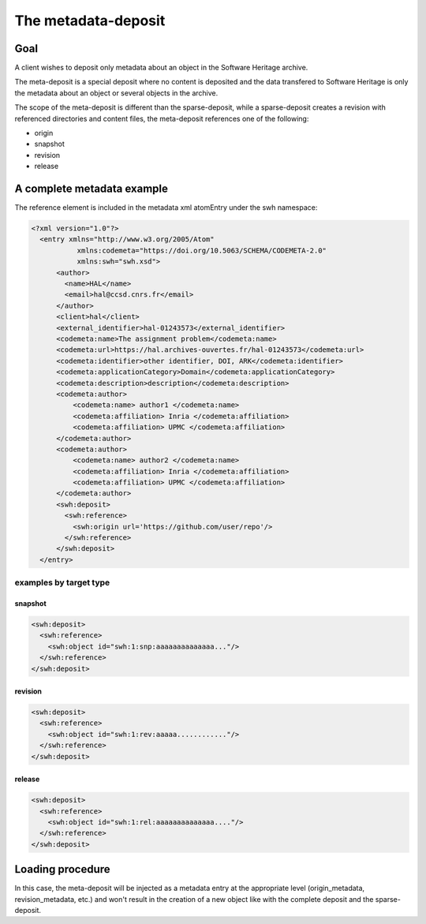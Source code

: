 The metadata-deposit
====================

Goal
----
A client wishes to deposit only metadata about an object in the Software
Heritage archive.

The meta-deposit is a special deposit where no content is
deposited and the data transfered to Software Heritage is only
the metadata about an object or several objects in the archive.

The scope of the meta-deposit is different than the
sparse-deposit, while a sparse-deposit creates a revision with referenced
directories and content files, the meta-deposit references one of the following:

- origin
- snapshot
- revision
- release


A complete metadata example
---------------------------
The reference element is included in the metadata xml atomEntry under the
swh namespace:

.. code:: xml

  <?xml version="1.0"?>
    <entry xmlns="http://www.w3.org/2005/Atom"
             xmlns:codemeta="https://doi.org/10.5063/SCHEMA/CODEMETA-2.0"
             xmlns:swh="swh.xsd">
        <author>
          <name>HAL</name>
          <email>hal@ccsd.cnrs.fr</email>
        </author>
        <client>hal</client>
        <external_identifier>hal-01243573</external_identifier>
        <codemeta:name>The assignment problem</codemeta:name>
        <codemeta:url>https://hal.archives-ouvertes.fr/hal-01243573</codemeta:url>
        <codemeta:identifier>other identifier, DOI, ARK</codemeta:identifier>
        <codemeta:applicationCategory>Domain</codemeta:applicationCategory>
        <codemeta:description>description</codemeta:description>
        <codemeta:author>
            <codemeta:name> author1 </codemeta:name>
            <codemeta:affiliation> Inria </codemeta:affiliation>
            <codemeta:affiliation> UPMC </codemeta:affiliation>
        </codemeta:author>
        <codemeta:author>
            <codemeta:name> author2 </codemeta:name>
            <codemeta:affiliation> Inria </codemeta:affiliation>
            <codemeta:affiliation> UPMC </codemeta:affiliation>
        </codemeta:author>
        <swh:deposit>
          <swh:reference>
            <swh:origin url='https://github.com/user/repo'/>
          </swh:reference>
        </swh:deposit>
    </entry>

examples by target type
^^^^^^^^^^^^^^^^^^^^^^^
snapshot
*********
.. code:: xml

  <swh:deposit>
    <swh:reference>
      <swh:object id="swh:1:snp:aaaaaaaaaaaaaa..."/>
    </swh:reference>
  </swh:deposit>

revision
********
.. code:: xml

  <swh:deposit>
    <swh:reference>
      <swh:object id="swh:1:rev:aaaaa............"/>
    </swh:reference>
  </swh:deposit>

release
*******
.. code:: xml

  <swh:deposit>
    <swh:reference>
      <swh:object id="swh:1:rel:aaaaaaaaaaaaaa...."/>
    </swh:reference>
  </swh:deposit>

Loading procedure
------------------

In this case, the meta-deposit will be injected as a metadata entry at the
appropriate level (origin_metadata, revision_metadata, etc.) and won't result
in  the creation of a new object like with the complete deposit and the
sparse-deposit.
